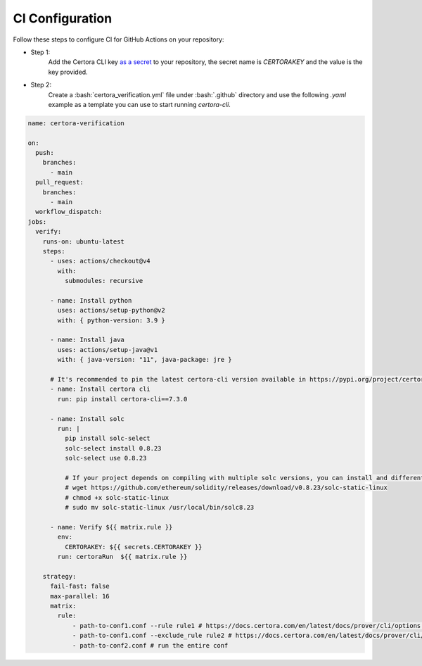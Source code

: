 .. role:: bash(code)
   :language: bash

CI Configuration
================

Follow these steps to configure CI for GitHub Actions on your repository:

* Step 1:
   Add the Certora CLI key `as a secret`_ to your repository, the secret name is `CERTORAKEY`
   and the value is the key provided.

* Step 2:
   Create a :bash:`certora_verification.yml` file under :bash:`.github` directory and 
   use the following `.yaml` example as a template you can use to start running `certora-cli`.

.. code-block:: yaml

  name: certora-verification

  on:
    push:
      branches:
        - main
    pull_request:
      branches:
        - main
    workflow_dispatch:
  jobs:
    verify:
      runs-on: ubuntu-latest
      steps:
        - uses: actions/checkout@v4
          with:
            submodules: recursive

        - name: Install python
          uses: actions/setup-python@v2
          with: { python-version: 3.9 }

        - name: Install java
          uses: actions/setup-java@v1
          with: { java-version: "11", java-package: jre }

        # It's recommended to pin the latest certora-cli version available in https://pypi.org/project/certora-cli/
        - name: Install certora cli
          run: pip install certora-cli==7.3.0

        - name: Install solc
          run: |
            pip install solc-select
            solc-select install 0.8.23
            solc-select use 0.8.23

            # If your project depends on compiling with multiple solc versions, you can install and differentiate them using these commands.
            # wget https://github.com/ethereum/solidity/releases/download/v0.8.23/solc-static-linux
            # chmod +x solc-static-linux
            # sudo mv solc-static-linux /usr/local/bin/solc8.23

        - name: Verify ${{ matrix.rule }}
          env:
            CERTORAKEY: ${{ secrets.CERTORAKEY }}
          run: certoraRun  ${{ matrix.rule }}

      strategy:
        fail-fast: false
        max-parallel: 16
        matrix:
          rule:
              - path-to-conf1.conf --rule rule1 # https://docs.certora.com/en/latest/docs/prover/cli/options.html#rule-rule-name
              - path-to-conf1.conf --exclude_rule rule2 # https://docs.certora.com/en/latest/docs/prover/cli/options.html#exclude-rule-rule-name-pattern
              - path-to-conf2.conf # run the entire conf

.. Links
   -----
.. _as a secret: https://docs.github.com/en/actions/security-guides/using-secrets-in-github-actions#creating-secrets-for-a-repository